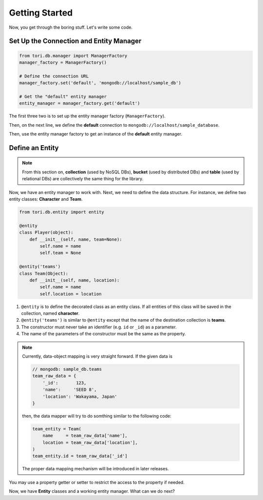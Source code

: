 Getting Started
###############

Now, you get through the boring stuff. Let's write some code.

Set Up the Connection and Entity Manager
========================================

.. code-block:: python

    from tori.db.manager import ManagerFactory
    manager_factory = ManagerFactory()

    # Define the connection URL
    manager_factory.set('default', 'mongodb://localhost/sample_db')

    # Get the "default" entity manager
    entity_manager = manager_factory.get('default')

The first three two is to set up the entity manager factory (``ManagerFactory``).

Then, on the next line, we define the **default** connection to ``mongodb://localhost/sample_database``.

Then, use the entity manager factory to get an instance of the **default** entity manager.

Define an Entity
================

.. note::

    From this section on, **collection** (used by NoSQL DBs), **bucket** (used by distributed DBs) and **table**
    (used by relational DBs) are collectively the same thing for the library.

Now, we have an entity manager to work with. Next, we need to define the data structure. For instance, we define two
entity classes: **Character** and **Team**.

.. code-block:: python

    from tori.db.entity import entity

    @entity
    class Player(object):
        def __init__(self, name, team=None):
            self.name = name
            self.team = None

    @entity('teams')
    class Team(Object):
        def __init__(self, name, location):
            self.name = name
            self.location = location

#. ``@entity`` is to define the decorated class as an entity class. If all entities of this class will be
   saved in the collection, named **character**.
#. ``@entity('teams')`` is similar to ``@entity`` except that the name of the destination collection is **teams**.
#. The constructor must never take an identifier (e.g. ``id`` or ``_id``) as a parameter.
#. The name of the parameters of the constructor must be the same as the property.

.. note::

    Currently, data-object mapping is very straight forward. If the given data is

    .. code-block:: javascript

        // mongodb: sample_db.teams
        team_raw_data = {
            '_id':       123,
            'name':     'SEED 8',
            'location': 'Wakayama, Japan'
        }

    then, the data mapper will try to do somthing similar to the following code:

    .. code-block:: python

        team_entity = Team(
            name     = team_raw_data['name'],
            location = team_raw_data['location'],
        )
        team_entity.id = team_raw_data['_id']

    The proper data mapping mechanism will be introduced in later releases.

You may use a property getter or setter to restrict the access to the property if needed.

Now, we have **Entity** classes and a working entity manager. What can we do next?